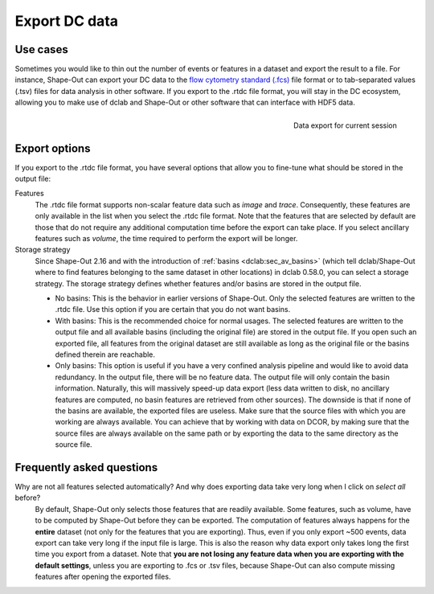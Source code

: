 .. _sec_qg_export_data:

==============
Export DC data
==============

Use cases
=========
Sometimes you would like to thin out the number of events or features in a dataset
and export the result to a file. For instance, Shape-Out can export your DC data to the
`flow cytometry standard (.fcs) <https://en.wikipedia.org/wiki/Flow_Cytometry_Standard>`_
file format or to tab-separated values (.tsv) files for data analysis in other
software. If you export to the .rtdc file format, you will stay in the DC
ecosystem, allowing you to make use of dclab and Shape-Out or other software
that can interface with HDF5 data.

.. _qg_export_data:
.. figure:: scrots/qg_export_data.png
    :target: _images/qg_export_data.png
    :align: right

    Data export for current session


Export options
==============
If you export to the .rtdc file format, you have several options that allow
you to fine-tune what should be stored in the output file:


Features
    The .rtdc file format supports non-scalar feature data such as
    *image* and *trace*. Consequently, these features are only available in the
    list when you select the .rtdc file format. Note that the features that
    are selected by default are those that do not require any additional
    computation time before the export can take place. If you select ancillary
    features such as *volume*, the time required to perform the export will be
    longer.

Storage strategy
    Since Shape-Out 2.16 and with the introduction of :ref:`basins <dclab:sec_av_basins>`
    (which tell dclab/Shape-Out where to find features belonging to the same dataset in
    other locations) in dclab 0.58.0, you can select a storage strategy. The storage
    strategy defines whether features and/or basins are stored in the output file.

    - No basins: This is the behavior in earlier versions of Shape-Out. Only
      the selected features are written to the .rtdc file. Use this option
      if you are certain that you do not want basins.
    - With basins: This is the recommended choice for normal usages. The
      selected features are written to the output file and all available
      basins (including the original file) are stored in the output file.
      If you open such an exported file, all features from the original dataset
      are still available as long as the original file or the basins defined
      therein are reachable.
    - Only basins: This option is useful if you have a very confined analysis
      pipeline and would like to avoid data redundancy. In the output file,
      there will be no feature data. The output file will only contain the
      basin information. Naturally, this will massively speed-up data export
      (less data written to disk, no ancillary features are computed, no basin
      features are retrieved from other sources). The downside is that if none
      of the basins are available, the exported files are useless. Make sure
      that the source files with which you are working are always available.
      You can achieve that by working with data on DCOR, by making sure that
      the source files are always available on the same path or by exporting
      the data to the same directory as the source file.


.. _sec_qg_export_data_faq:

Frequently asked questions
==========================

Why are not all features selected automatically? And why does exporting data take very long when I click on *select all* before?
    By default, Shape-Out only selects those features that are readily available.
    Some features, such as volume, have to be computed by Shape-Out before they
    can be exported. The computation of features always happens for the **entire**
    dataset (not only for the features that you are exporting). Thus, even if
    you only export ~500 events, data export can take very long if the input
    file is large. This is also the reason why data export only takes long the
    first time you export from a dataset. Note that **you are not losing any
    feature data when you are exporting with the default settings**, unless you
    are exporting to .fcs or .tsv files, because Shape-Out can also compute
    missing features after opening the exported files.
